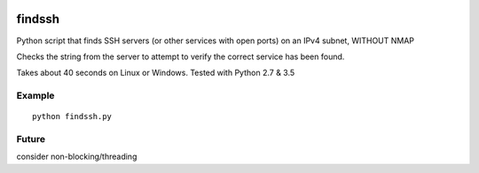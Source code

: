 .. image:: https://travis-ci.org/scienceopen/findssh.svg?branch=master
    :target: https://travis-ci.org/scienceopen/findssh

=======
findssh
=======
Python script that finds SSH servers (or other services with open ports) on an IPv4 subnet, WITHOUT NMAP

Checks the string from the server to attempt to verify the correct service has been found.

Takes about 40 seconds on Linux or Windows. Tested with Python 2.7 & 3.5

Example
=======
::

  python findssh.py

Future
======
consider non-blocking/threading
